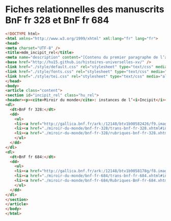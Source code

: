 * Fiches relationnelles des manuscrits BnF fr 328 et BnF fr 684


#+begin_src html :tangle mdm_incipit_rel.xhtml
<!DOCTYPE html>
<html xmlns="http://www.w3.org/1999/xhtml" xml:lang="fr" lang="fr">
<head>
<meta charset="UTF-8" />
<title>mdm_incipit_rel</title>
<meta name="description" content="[Contenu du premier paragraphe de l’article, de la fiche ou de la transcription, sans les balises.]" />
<base href="http://hu15.github.io/histoires-universelles-xv/" />
<link href="./style/default.css" rel="stylesheet" type="text/css" media="all" />
<link href="./style/fonts.css" rel="stylesheet" type="text/css" media="all" />
<link href="./style/tei.css" rel="stylesheet" type="text/css" media="all" />
</head>
<body>
<article class="content">
<section id="incipit_rel" class="hu_rel">
<header><p><cite>Miroir du monde</cite>: instances de l’<i>Incipit</i></p></header>
<dl>
  <dt>BnF fr 328:</dt>
  <dd>
	<ul>
	<li><a href="http://gallica.bnf.fr/ark:/12148/btv1b90582426/f9.image">http://gallica.bnf.fr/ark:/12148/btv1b90582426/f9.image</a></li>
	<li><a href="./miroir-du-monde/bnf-fr-328/trans-bnf-fr-328.xhtml#incipit">Transcription diplomatique</a></li>
	<li><a href="./miroir-du-monde/bnf-fr-328/rubriques-bnf-fr-328.xhtml#incipit_pars">Rubrique de l’<i>incipit</i> dans la table</a></li>
    </ul>
  </dd>
</dl>
<dl>
  <dt>BnF fr 684:</dt>
  <dd>
    <ul>
	<li><a href="http://gallica.bnf.fr/ark:/12148/btv1b9058178g/f8.image">http://gallica.bnf.fr/ark:/12148/btv1b9058178g/f8.image</a></li>
	<li><a href="./miroir-du-monde/bnf-fr-684/trans-bnf-fr-684.xhtml#incipit">Transcription diplomatique</a></li>
	<li><a href="./miroir-du-monde/bnf-fr-684/Rubriques-BnF-fr-684.xhtml#incipit_pars">Rubrique de l’<i>incipit</i> dans la table</a></li>
    </ul>
  </dd>
</dl>
</section>
</article>
</body>
</html>
#+end_src
